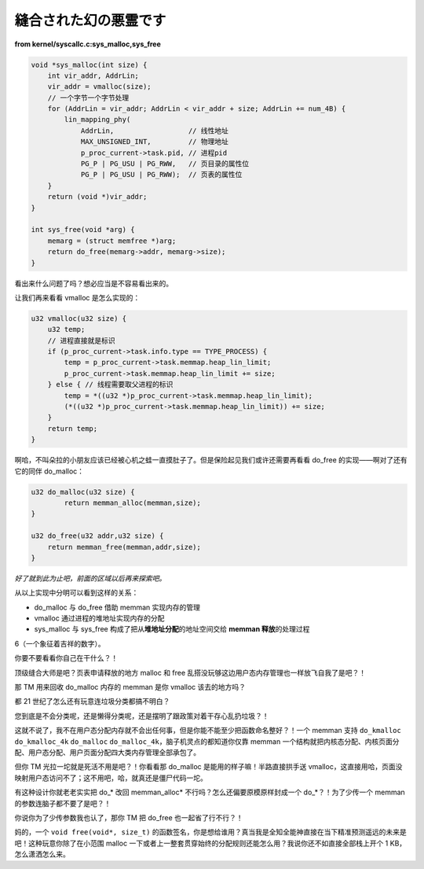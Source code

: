 縫合された幻の悪霊です
=======================

**from kernel/syscallc.c:sys_malloc,sys_free**

.. code-block:: c

    void *sys_malloc(int size) {
        int vir_addr, AddrLin;
        vir_addr = vmalloc(size);
        // 一个字节一个字节处理
        for (AddrLin = vir_addr; AddrLin < vir_addr + size; AddrLin += num_4B) {
            lin_mapping_phy(
                AddrLin,                  // 线性地址
                MAX_UNSIGNED_INT,         // 物理地址
                p_proc_current->task.pid, // 进程pid
                PG_P | PG_USU | PG_RWW,   // 页目录的属性位
                PG_P | PG_USU | PG_RWW);  // 页表的属性位
        }
        return (void *)vir_addr;
    }

    int sys_free(void *arg) {
        memarg = (struct memfree *)arg;
        return do_free(memarg->addr, memarg->size);
    }

看出来什么问题了吗？想必应当是不容易看出来的。

让我们再来看看 vmalloc 是怎么实现的：

.. code-block:: c

    u32 vmalloc(u32 size) {
        u32 temp;
        // 进程直接就是标识
        if (p_proc_current->task.info.type == TYPE_PROCESS) {
            temp = p_proc_current->task.memmap.heap_lin_limit;
            p_proc_current->task.memmap.heap_lin_limit += size;
        } else { // 线程需要取父进程的标识
            temp = *((u32 *)p_proc_current->task.memmap.heap_lin_limit);
            (*((u32 *)p_proc_current->task.memmap.heap_lin_limit)) += size;
        }
        return temp;
    }

啊哈，不叫朵拉的小朋友应该已经被心机之蛙一直摸肚子了。但是保险起见我们或许还需要再看看 do_free 的实现——啊对了还有它的同伴 do_malloc：

.. code-block:: c

    u32 do_malloc(u32 size) {
	    return memman_alloc(memman,size);
    }

    u32 do_free(u32 addr,u32 size) {
        return memman_free(memman,addr,size);
    }

*好了就到此为止吧，前面的区域以后再来探索吧。*

从以上实现中分明可以看到这样的关系：

- do_malloc 与 do_free 借助 memman 实现内存的管理
- vmalloc 通过进程的堆地址实现内存的分配
- sys_malloc 与 sys_free 构成了把从\ **堆地址分配**\ 的地址空间交给 **memman 释放**\ 的处理过程

6（一个象征着吉祥的数字）。

你要不要看看你自己在干什么？！

顶级缝合大师是吧？页表申请释放的地方 malloc 和 free 乱搭没玩够这边用户态内存管理也一样放飞自我了是吧？！

那 TM 用来回收 do_malloc 内存的 memman 是你 vmalloc 该去的地方吗？

都 21 世纪了怎么还有玩意连垃圾分类都搞不明白？

您到底是不会分类呢，还是懒得分类呢，还是摆明了跟政策对着干存心乱扔垃圾？！

这就不说了，我不在用户态分配内存就不会出任何事，但是你能不能至少把函数命名整好？！一个 memman 支持 ``do_kmalloc`` ``do_kmalloc_4k`` ``do_malloc`` ``do_malloc_4k``，脑子机灵点的都知道你仅靠 memman 一个结构就把内核态分配、内核页面分配、用户态分配、用户页面分配四大类内存管理全部承包了。

但你 TM 光拉一坨就是死活不用是吧？！你看看那 do_malloc 是能用的样子嘛！半路直接拱手送 vmalloc，这直接用哈，页面没映射用户态访问不了；这不用吧，哈，就真还是僵尸代码一坨。

有这种设计你就老老实实把 do\_\* 改回 memman_alloc\* 不行吗？怎么还偏要原模原样封成一个 do\_\*？！为了少传一个 memman 的参数连脑子都不要了是吧？！

你说你为了少传参数我也认了，那你 TM 把 do_free 也一起省了行不行？！

妈的，一个 ``void free(void*, size_t)`` 的函数签名，你是想给谁用？真当我是全知全能神直接在当下精准预测遥远的未来是吧！这种玩意你除了在小范围 malloc 一下或者上一整套贯穿始终的分配规则还能怎么用？我说你还不如直接全部栈上开个 1 KB，怎么潇洒怎么来。
